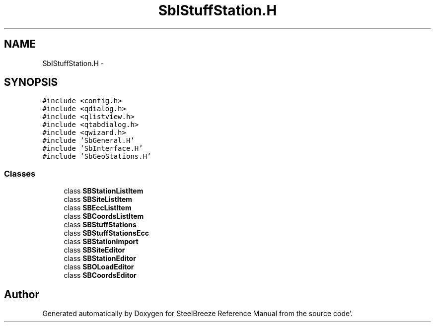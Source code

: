.TH "SbIStuffStation.H" 3 "Mon May 14 2012" "Version 2.0.2" "SteelBreeze Reference Manual" \" -*- nroff -*-
.ad l
.nh
.SH NAME
SbIStuffStation.H \- 
.SH SYNOPSIS
.br
.PP
\fC#include <config\&.h>\fP
.br
\fC#include <qdialog\&.h>\fP
.br
\fC#include <qlistview\&.h>\fP
.br
\fC#include <qtabdialog\&.h>\fP
.br
\fC#include <qwizard\&.h>\fP
.br
\fC#include 'SbGeneral\&.H'\fP
.br
\fC#include 'SbInterface\&.H'\fP
.br
\fC#include 'SbGeoStations\&.H'\fP
.br

.SS "Classes"

.in +1c
.ti -1c
.RI "class \fBSBStationListItem\fP"
.br
.ti -1c
.RI "class \fBSBSiteListItem\fP"
.br
.ti -1c
.RI "class \fBSBEccListItem\fP"
.br
.ti -1c
.RI "class \fBSBCoordsListItem\fP"
.br
.ti -1c
.RI "class \fBSBStuffStations\fP"
.br
.ti -1c
.RI "class \fBSBStuffStationsEcc\fP"
.br
.ti -1c
.RI "class \fBSBStationImport\fP"
.br
.ti -1c
.RI "class \fBSBSiteEditor\fP"
.br
.ti -1c
.RI "class \fBSBStationEditor\fP"
.br
.ti -1c
.RI "class \fBSBOLoadEditor\fP"
.br
.ti -1c
.RI "class \fBSBCoordsEditor\fP"
.br
.in -1c
.SH "Author"
.PP 
Generated automatically by Doxygen for SteelBreeze Reference Manual from the source code'\&.
